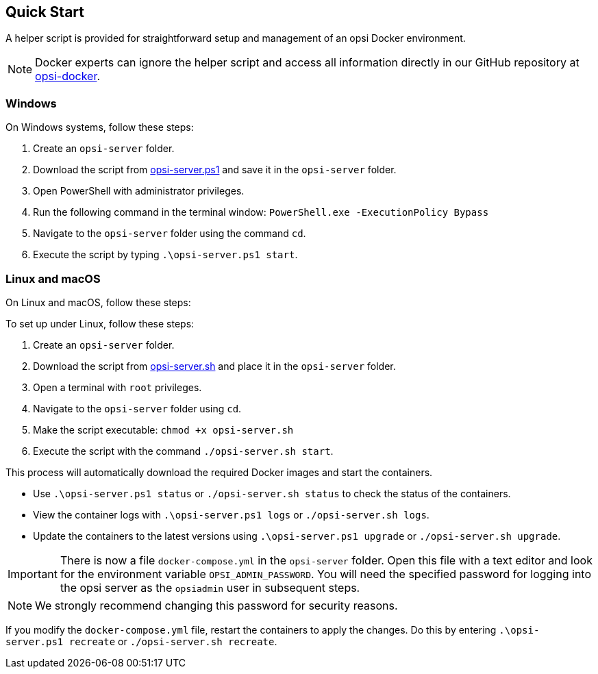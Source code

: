 ////
; Copyright (c) uib GmbH (www.uib.de)
; This documentation is owned by uib
; and published under the german creative commons by-sa license
; see:
; https://creativecommons.org/licenses/by-sa/3.0/de/
; https://creativecommons.org/licenses/by-sa/3.0/de/legalcode
; english:
; https://creativecommons.org/licenses/by-sa/3.0/
; https://creativecommons.org/licenses/by-sa/3.0/legalcode
;
; credits: http://www.opsi.org/credits/
////

:Author:    uib GmbH
:Email:     info@uib.de
:Date:      11.12.2023
:Revision:  4.3
:toclevels: 6
:doctype:   book
:icons:     font
:xrefstyle: full



[[server-installation-docker-quick]]
== Quick Start

A helper script is provided for straightforward setup and management of an opsi Docker environment.

NOTE: Docker experts can ignore the helper script and access all information directly in our GitHub repository at link:https://github.com/opsi-org/opsi-docker[opsi-docker,window=_blank].

=== Windows

On Windows systems, follow these steps:

1. Create an `opsi-server` folder.
2. Download the script from link:https://raw.githubusercontent.com/opsi-org/opsi-docker/main/opsi-server/opsi-server.ps1[opsi-server.ps1,window=_blank] and save it in the `opsi-server` folder.
3. Open PowerShell with administrator privileges.
4. Run the following command in the terminal window: `PowerShell.exe -ExecutionPolicy Bypass`
5. Navigate to the `opsi-server` folder using the command `cd`.
6. Execute the script by typing `.\opsi-server.ps1 start`.

=== Linux and macOS

On Linux and macOS, follow these steps:

To set up under Linux, follow these steps:

1. Create an `opsi-server` folder.
2. Download the script from link:https://raw.githubusercontent.com/opsi-org/opsi-docker/main/opsi-server/opsi-server.sh[opsi-server.sh,window=_blank] and place it in the `opsi-server` folder.
3. Open a terminal with `root` privileges.
4. Navigate to the `opsi-server` folder using `cd`.
5. Make the script executable: `chmod +x opsi-server.sh`
6. Execute the script with the command `./opsi-server.sh start`.

This process will automatically download the required Docker images and start the containers.

* Use `.\opsi-server.ps1 status` or `./opsi-server.sh status` to check the status of the containers.
* View the container logs with `.\opsi-server.ps1 logs` or `./opsi-server.sh logs`.
* Update the containers to the latest versions using `.\opsi-server.ps1 upgrade` or `./opsi-server.sh upgrade`.

IMPORTANT: There is now a file `docker-compose.yml` in the `opsi-server` folder. Open this file with a text editor and look for the environment variable `OPSI_ADMIN_PASSWORD`. You will need the specified password for logging into the opsi server as the `opsiadmin` user in subsequent steps.

NOTE: We strongly recommend changing this password for security reasons.

If you modify the `docker-compose.yml` file, restart the containers to apply the changes. Do this by entering `.\opsi-server.ps1 recreate` or `./opsi-server.sh recreate`.
